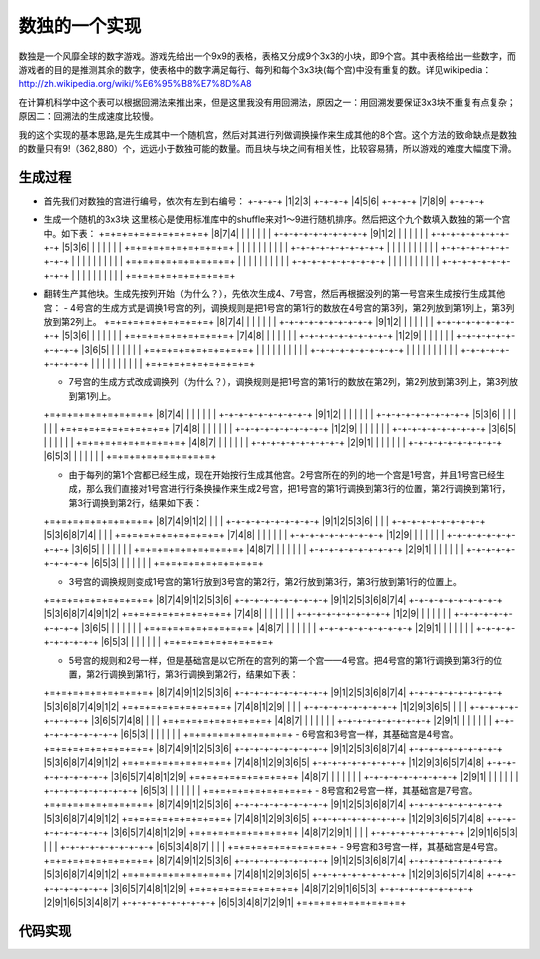 数独的一个实现
=============

数独是一个风靡全球的数字游戏。游戏先给出一个9x9的表格，表格又分成9个3x3的小块，即9个宫。其中表格给出一些数字，而游戏者的目的是推测其余的数字，使表格中的数字满足每行、每列和每个3x3块(每个宫)中没有重复的数。详见wikipedia：http://zh.wikipedia.org/wiki/%E6%95%B8%E7%8D%A8

在计算机科学中这个表可以根据回溯法来推出来，但是这里我没有用回溯法，原因之一：用回溯发要保证3x3块不重复有点复杂；原因二：回溯法的生成速度比较慢。

我的这个实现的基本思路,是先生成其中一个随机宫，然后对其进行列做调换操作来生成其他的8个宫。这个方法的致命缺点是数独的数量只有9!（362,880）个，远远小于数独可能的数量。而且块与块之间有相关性，比较容易猜，所以游戏的难度大幅度下滑。

生成过程
-------

* 首先我们对数独的宫进行编号，依次有左到右编号：
  +-+-+-+
  |1|2|3|
  +-+-+-+
  |4|5|6|
  +-+-+-+
  |7|8|9|
  +-+-+-+

* 生成一个随机的3x3块
  这里核心是使用标准库中的shuffle来对1～9进行随机排序。然后把这个九个数填入数独的第一个宫中。如下表：
  +=+=+=+=+=+=+=+=+=+
  |8|7|4| | | | | | |
  +-+-+-+-+-+-+-+-+-+
  |9|1|2| | | | | | |
  +-+-+-+-+-+-+-+-+-+
  |5|3|6| | | | | | |
  +=+=+=+=+=+=+=+=+=+
  | | | | | | | | | |
  +-+-+-+-+-+-+-+-+-+
  | | | | | | | | | |
  +-+-+-+-+-+-+-+-+-+
  | | | | | | | | | |
  +=+=+=+=+=+=+=+=+=+
  | | | | | | | | | |
  +-+-+-+-+-+-+-+-+-+
  | | | | | | | | | |
  +-+-+-+-+-+-+-+-+-+
  | | | | | | | | | |
  +=+=+=+=+=+=+=+=+=+

* 翻转生产其他块。生成先按列开始（为什么？），先依次生成4、7号宫，然后再根据没列的第一号宫来生成按行生成其他宫：
  - 4号宫的生成方式是调换1号宫的列，调换规则是把1号宫的第1行的数放在4号宫的第3列，第2列放到第1列上，第3列放到第2列上。
  +=+=+=+=+=+=+=+=+=+  
  |8|7|4| | | | | | |
  +-+-+-+-+-+-+-+-+-+
  |9|1|2| | | | | | |
  +-+-+-+-+-+-+-+-+-+
  |5|3|6| | | | | | |
  +=+=+=+=+=+=+=+=+=+
  |7|4|8| | | | | | |
  +-+-+-+-+-+-+-+-+-+
  |1|2|9| | | | | | |
  +-+-+-+-+-+-+-+-+-+
  |3|6|5| | | | | | |
  +=+=+=+=+=+=+=+=+=+
  | | | | | | | | | |
  +-+-+-+-+-+-+-+-+-+
  | | | | | | | | | |
  +-+-+-+-+-+-+-+-+-+
  | | | | | | | | | |
  +=+=+=+=+=+=+=+=+=+


  - 7号宫的生成方式改成调换列（为什么？），调换规则是把1号宫的第1行的数放在第2列，第2列放到第3列上，第3列放到第1列上。
  +=+=+=+=+=+=+=+=+=+  
  |8|7|4| | | | | | |
  +-+-+-+-+-+-+-+-+-+
  |9|1|2| | | | | | |
  +-+-+-+-+-+-+-+-+-+
  |5|3|6| | | | | | |
  +=+=+=+=+=+=+=+=+=+
  |7|4|8| | | | | | |
  +-+-+-+-+-+-+-+-+-+
  |1|2|9| | | | | | |
  +-+-+-+-+-+-+-+-+-+
  |3|6|5| | | | | | |
  +=+=+=+=+=+=+=+=+=+
  |4|8|7| | | | | | |
  +-+-+-+-+-+-+-+-+-+
  |2|9|1| | | | | | |
  +-+-+-+-+-+-+-+-+-+
  |6|5|3| | | | | | |
  +=+=+=+=+=+=+=+=+=+

  - 由于每列的第1个宫都已经生成，现在开始按行生成其他宫。2号宫所在的列的地一个宫是1号宫，并且1号宫已经生成，那么我们直接对1号宫进行行条换操作来生成2号宫，把1号宫的第1行调换到第3行的位置，第2行调换到第1行，第3行调换到第2行，结果如下表：
  +=+=+=+=+=+=+=+=+=+
  |8|7|4|9|1|2| | | |
  +-+-+-+-+-+-+-+-+-+
  |9|1|2|5|3|6| | | |
  +-+-+-+-+-+-+-+-+-+
  |5|3|6|8|7|4| | | |
  +=+=+=+=+=+=+=+=+=+
  |7|4|8| | | | | | |   
  +-+-+-+-+-+-+-+-+-+
  |1|2|9| | | | | | |
  +-+-+-+-+-+-+-+-+-+
  |3|6|5| | | | | | |
  +=+=+=+=+=+=+=+=+=+
  |4|8|7| | | | | | |
  +-+-+-+-+-+-+-+-+-+
  |2|9|1| | | | | | |
  +-+-+-+-+-+-+-+-+-+
  |6|5|3| | | | | | | 
  +=+=+=+=+=+=+=+=+=+

  - 3号宫的调换规则变成1号宫的第1行放到3号宫的第2行，第2行放到第3行，第3行放到第1行的位置上。
  +=+=+=+=+=+=+=+=+=+
  |8|7|4|9|1|2|5|3|6|
  +-+-+-+-+-+-+-+-+-+
  |9|1|2|5|3|6|8|7|4|
  +-+-+-+-+-+-+-+-+-+
  |5|3|6|8|7|4|9|1|2|
  +=+=+=+=+=+=+=+=+=+
  |7|4|8| | | | | | |
  +-+-+-+-+-+-+-+-+-+
  |1|2|9| | | | | | |
  +-+-+-+-+-+-+-+-+-+
  |3|6|5| | | | | | |
  +=+=+=+=+=+=+=+=+=+
  |4|8|7| | | | | | |
  +-+-+-+-+-+-+-+-+-+
  |2|9|1| | | | | | |
  +-+-+-+-+-+-+-+-+-+
  |6|5|3| | | | | | |
  +=+=+=+=+=+=+=+=+=+

  - 5号宫的规则和2号一样，但是基础宫是以它所在的宫列的第一个宫——4号宫。把4号宫的第1行调换到第3行的位置，第2行调换到第1行，第3行调换到第2行，结果如下表：
  +=+=+=+=+=+=+=+=+=+
  |8|7|4|9|1|2|5|3|6|
  +-+-+-+-+-+-+-+-+-+
  |9|1|2|5|3|6|8|7|4|
  +-+-+-+-+-+-+-+-+-+
  |5|3|6|8|7|4|9|1|2|
  +=+=+=+=+=+=+=+=+=+
  |7|4|8|1|2|9| | | |
  +-+-+-+-+-+-+-+-+-+
  |1|2|9|3|6|5| | | |
  +-+-+-+-+-+-+-+-+-+
  |3|6|5|7|4|8| | | |
  +=+=+=+=+=+=+=+=+=+
  |4|8|7| | | | | | |
  +-+-+-+-+-+-+-+-+-+
  |2|9|1| | | | | | |
  +-+-+-+-+-+-+-+-+-+
  |6|5|3| | | | | | |
  +=+=+=+=+=+=+=+=+=+
  - 6号宫和3号宫一样，其基础宫是4号宫。
  +=+=+=+=+=+=+=+=+=+
  |8|7|4|9|1|2|5|3|6|
  +-+-+-+-+-+-+-+-+-+
  |9|1|2|5|3|6|8|7|4|
  +-+-+-+-+-+-+-+-+-+
  |5|3|6|8|7|4|9|1|2|
  +=+=+=+=+=+=+=+=+=+
  |7|4|8|1|2|9|3|6|5|
  +-+-+-+-+-+-+-+-+-+
  |1|2|9|3|6|5|7|4|8|
  +-+-+-+-+-+-+-+-+-+
  |3|6|5|7|4|8|1|2|9|
  +=+=+=+=+=+=+=+=+=+
  |4|8|7| | | | | | |
  +-+-+-+-+-+-+-+-+-+
  |2|9|1| | | | | | |
  +-+-+-+-+-+-+-+-+-+
  |6|5|3| | | | | | |
  +=+=+=+=+=+=+=+=+=+
  - 8号宫和2号宫一样，其基础宫是7号宫。
  +=+=+=+=+=+=+=+=+=+
  |8|7|4|9|1|2|5|3|6|
  +-+-+-+-+-+-+-+-+-+
  |9|1|2|5|3|6|8|7|4|
  +-+-+-+-+-+-+-+-+-+
  |5|3|6|8|7|4|9|1|2|
  +=+=+=+=+=+=+=+=+=+
  |7|4|8|1|2|9|3|6|5|
  +-+-+-+-+-+-+-+-+-+
  |1|2|9|3|6|5|7|4|8|
  +-+-+-+-+-+-+-+-+-+
  |3|6|5|7|4|8|1|2|9|
  +=+=+=+=+=+=+=+=+=+
  |4|8|7|2|9|1| | | |
  +-+-+-+-+-+-+-+-+-+
  |2|9|1|6|5|3| | | |
  +-+-+-+-+-+-+-+-+-+
  |6|5|3|4|8|7| | | |
  +=+=+=+=+=+=+=+=+=+
  - 9号宫和3号宫一样，其基础宫是4号宫。
  +=+=+=+=+=+=+=+=+=+
  |8|7|4|9|1|2|5|3|6|
  +-+-+-+-+-+-+-+-+-+
  |9|1|2|5|3|6|8|7|4|
  +-+-+-+-+-+-+-+-+-+
  |5|3|6|8|7|4|9|1|2|
  +=+=+=+=+=+=+=+=+=+
  |7|4|8|1|2|9|3|6|5|
  +-+-+-+-+-+-+-+-+-+
  |1|2|9|3|6|5|7|4|8|
  +-+-+-+-+-+-+-+-+-+
  |3|6|5|7|4|8|1|2|9|
  +=+=+=+=+=+=+=+=+=+
  |4|8|7|2|9|1|6|5|3|
  +-+-+-+-+-+-+-+-+-+
  |2|9|1|6|5|3|4|8|7|
  +-+-+-+-+-+-+-+-+-+
  |6|5|3|4|8|7|2|9|1|
  +=+=+=+=+=+=+=+=+=+

代码实现
-------

